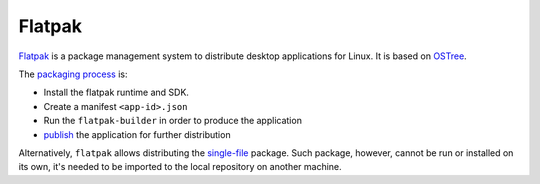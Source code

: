 Flatpak
_______

`Flatpak <https://flatpak.org/>`_ is a package management system to distribute desktop applications for Linux. It is based on `OSTree <https://ostree.readthedocs.io/en/latest/manual/introduction/>`_.

The `packaging process <http://docs.flatpak.org/en/latest/first-build.html>`__ is:

- Install the flatpak runtime and SDK.
- Create a manifest ``<app-id>.json``
- Run the ``flatpak-builder`` in order to produce the application
- `publish <http://docs.flatpak.org/en/latest/publishing.html>`__ the application for further distribution

Alternatively, ``flatpak`` allows distributing the `single-file <http://docs.flatpak.org/en/latest/single-file-bundles.html>`_ package. Such package, however, cannot be run or installed on its own, it's needed to be imported to the local repository on another machine.